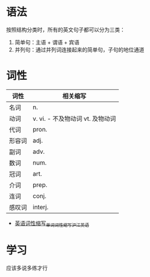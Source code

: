 * 语法
  按照结构分类时，所有的英文句子都可以分为三类：
  1. 简单句：主语 + 谓语 + 宾语
  2. 并列句：通过并列词连接起来的简单句，子句的地位通道

* 词性
  |--------+----------------------------------|
  | 词性   | 相关缩写                         |
  |--------+----------------------------------|
  | 名词   | n.                               |
  | 动词   | v. vi. - 不及物动词 vt. 及物动词 |
  | 代词   | pron.                            |
  | 形容词 | adj.                             |
  | 副词   | adv.                             |
  | 数词   | num.                             |
  | 冠词   | art.                             |
  | 介词   | prep.                            |
  | 连词   | conj.                            |
  | 感叹词 | interj.                          |
  |--------+----------------------------------|

  + [[https://www.hjenglish.com/cixing/yycxsx/][英语词性缩写_单词词性缩写_沪江英语]]

* 学习
  应该多说多练才行

